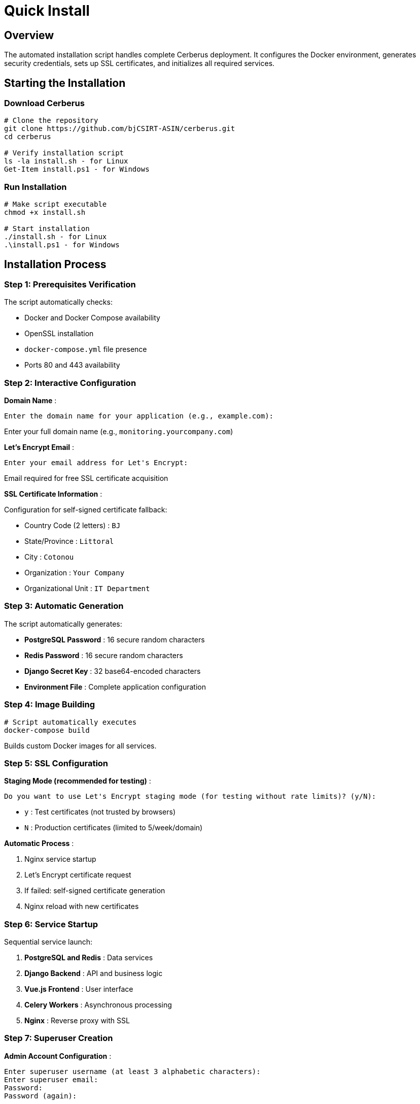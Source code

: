 = Quick Install
:description: Automated Cerberus installation with interactive script
:keywords: installation, script, docker, ssl, setup, automated

== Overview

The automated installation script handles complete Cerberus deployment. It configures the Docker environment, generates security credentials, sets up SSL certificates, and initializes all required services.

== Starting the Installation

=== Download Cerberus
[source,bash]
----
# Clone the repository
git clone https://github.com/bjCSIRT-ASIN/cerberus.git
cd cerberus

# Verify installation script
ls -la install.sh - for Linux
Get-Item install.ps1 - for Windows
----

=== Run Installation
[source,bash]
----
# Make script executable
chmod +x install.sh

# Start installation
./install.sh - for Linux
.\install.ps1 - for Windows
----

== Installation Process

=== Step 1: Prerequisites Verification
The script automatically checks:

* Docker and Docker Compose availability
* OpenSSL installation
* `docker-compose.yml` file presence
* Ports 80 and 443 availability

=== Step 2: Interactive Configuration
**Domain Name** :
```
Enter the domain name for your application (e.g., example.com): 
```
Enter your full domain name (e.g., `monitoring.yourcompany.com`)

**Let's Encrypt Email** :
```
Enter your email address for Let's Encrypt: 
```
Email required for free SSL certificate acquisition

**SSL Certificate Information** :

Configuration for self-signed certificate fallback:

* Country Code (2 letters) : `BJ`
* State/Province : `Littoral`
* City : `Cotonou`
* Organization : `Your Company`
* Organizational Unit : `IT Department`

=== Step 3: Automatic Generation
The script automatically generates:

* **PostgreSQL Password** : 16 secure random characters
* **Redis Password** : 16 secure random characters  
* **Django Secret Key** : 32 base64-encoded characters
* **Environment File** : Complete application configuration

=== Step 4: Image Building
[source,bash]
----
# Script automatically executes
docker-compose build
----
Builds custom Docker images for all services.

=== Step 5: SSL Configuration
**Staging Mode (recommended for testing)** :
```
Do you want to use Let's Encrypt staging mode (for testing without rate limits)? (y/N): 
```
* `y` : Test certificates (not trusted by browsers)
* `N` : Production certificates (limited to 5/week/domain)

**Automatic Process** :

1. Nginx service startup
2. Let's Encrypt certificate request
3. If failed: self-signed certificate generation
4. Nginx reload with new certificates

=== Step 6: Service Startup
Sequential service launch:

1. **PostgreSQL and Redis** : Data services
2. **Django Backend** : API and business logic
3. **Vue.js Frontend** : User interface  
4. **Celery Workers** : Asynchronous processing
5. **Nginx** : Reverse proxy with SSL

=== Step 7: Superuser Creation
**Admin Account Configuration** :
```
Enter superuser username (at least 3 alphabetic characters): 
Enter superuser email: 
Password: 
Password (again): 
```

The script validates and verifies creation with up to 5 automatic attempts.

== Installation Results

=== Deployed Services
Automatic container verification:
[source,bash]
----
# Script displays final status
docker-compose ps

# All services should show "Up"
----

=== Application Access
Upon successful installation:
```
================================================================
Installation completed successfully!

You can access your application at:
https://yourdomain.com

To access the Django admin interface:
https://yourdomain.com/admin
================================================================
```

=== Generated Files
* **`.env`** : Complete environment configuration
* **`nginx/ssl/`** : SSL certificates (if self-signed)
* **Docker Volumes** : Persistent service data

== Error Handling

=== Missing Prerequisites
```
[ERROR] Docker is not installed. Please install Docker first.
```
**Solution** : Install missing tools according to xref:installing/prerequisites.adoc[Prerequisites]

=== Port Conflicts
```
[WARNING] Ports 80 or 443 are already in use.
Continue anyway? (y/N): 
```
**Solutions** :
* Stop services using these ports
* Choose to continue (may cause conflicts)

=== Let's Encrypt Certificate Failure
```
[WARNING] Failed to obtain Let's Encrypt certificate. Self-signed certificates will be used.
```
**Possible Causes** :
* DNS not configured correctly
* Domain inaccessible from Internet  
* Let's Encrypt rate limits reached

**Fallback** : Self-signed certificates generated automatically

=== Superuser Creation Failure
```
[ERROR] Failed to create superuser after 5 attempts. Installation aborted.
```
**Solutions** :

* Check logs: `docker-compose logs backend`
* Verify database connectivity
* Restart installation
* Access backend container and execute  ```python3 manage.py createsuperuser```


=== Optional Cleanup
```
Do you want to clean up unused Docker resources? (y/N): 
```
Removes unused Docker images and containers to free disk space.

=== Next Steps
1. Configure advanced settings in xref:installing/config-file.adoc[Configuration File]
2. Review xref:installing/first-launch.adoc[First Launch] for verification procedures
3. Access the interface to begin monitoring setup


Your Cerberus installation is now complete and ready for production use!